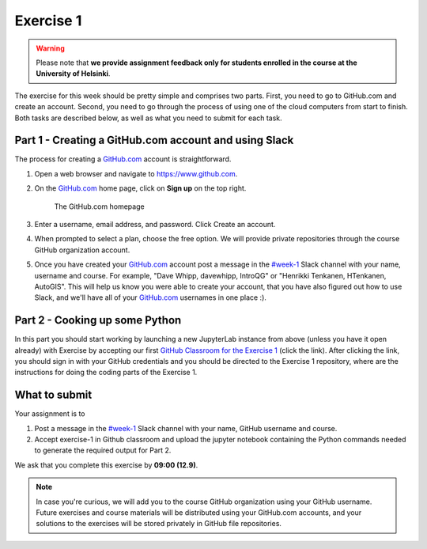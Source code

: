 Exercise 1
==========

.. warning::

    Please note that **we provide assignment feedback only for students enrolled in the course at the University of Helsinki**.

The exercise for this week should be pretty simple and comprises two parts.
First, you need to go to GitHub.com and create an account.
Second, you need to go through the process of using one of the cloud computers from start to finish.
Both tasks are described below, as well as what you need to submit for each task.

Part 1 - Creating a GitHub.com account and using Slack
------------------------------------------------------

The process for creating a `GitHub.com <https://www.github.com>`__ account is straightforward.

1. Open a web browser and navigate to https://www.github.com.
2. On the `GitHub.com <https://www.github.com>`__ home page, click on **Sign up** on the top right.

    .. figure:: img/GitHub.png
        :width: 600px
        :align: center
        :alt: Signing up for GitHub.com

        The GitHub.com homepage

3. Enter a username, email address, and password. Click Create an account.
4. When prompted to select a plan, choose the free option. We will provide private repositories through the course GitHub organization account.
5. Once you have created your `GitHub.com <https://www.github.com>`__ account post a message in the `#week-1 <https://geopython2018.slack.com/messages/CCFRM6BGQ>`__ Slack channel with your name,  username and course. For example, "Dave Whipp, davewhipp, IntroQG" or "Henrikki Tenkanen, HTenkanen, AutoGIS". This will help us know you were able to create your account, that you have also figured out how to use Slack, and we'll have all of your `GitHub.com <https://www.github.com>`__ usernames in one place :).

Part 2 - Cooking up some Python
-------------------------------

.. image:: https://mybinder.org/badge.svg
   :target: https://mybinder.org/v2/gh/Geo-Python-2018/Binder/master?urlpath=lab

In this part you should start working by launching a new JupyterLab instance from above (unless you have it open already) with Exercise by accepting our first `GitHub Classroom for the Exercise 1 <https://classroom.github.com/a/EkzHACcX>`__ (click the link).
After clicking the link, you should sign in with your GitHub credentials and you should be directed to the Exercise 1 repository, where are the instructions
for doing the coding parts of the Exercise 1.

What to submit
--------------

Your assignment is to

1. Post a message in the `#week-1 <https://geopython2018.slack.com/messages/CCFRM6BGQ>`__ Slack channel with your name, GitHub username and course.
2. Accept exercise-1 in Github classroom and upload the jupyter notebook containing the Python commands needed to generate the required output for Part 2.

We ask that you complete this exercise by **09:00 (12.9)**.

.. note::

    In case you're curious, we will add you to the course GitHub organization using your GitHub username. 
    Future exercises and course materials will be distributed using your GitHub.com accounts, and your solutions to the exercises will be stored privately in GitHub file repositories.
